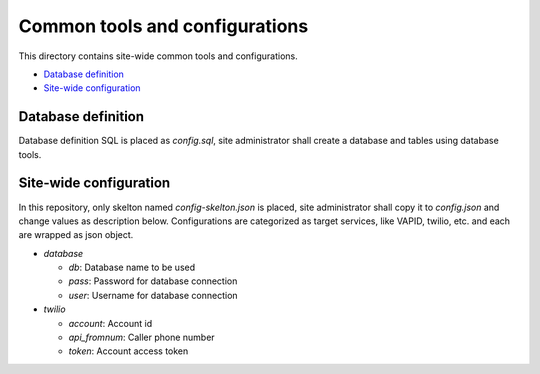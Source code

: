 Common tools and configurations
======

This directory contains site-wide common tools and configurations.

- `Database definition`_ 
- `Site-wide configuration`_

Database definition
------

Database definition SQL is placed as `config.sql`, site administrator shall 
create a database and tables using database tools. 

Site-wide configuration
------

In this repository, only skelton named `config-skelton.json` is placed, 
site administrator shall copy it to `config.json` and change values as 
description below. 
Configurations are categorized as target services, like VAPID, twilio, etc. 
and each are wrapped as json object. 

- `database`

  - `db`: Database name to be used
  - `pass`: Password for database connection
  - `user`: Username for database connection

- `twilio`

  - `account`: Account id
  - `api_fromnum`: Caller phone number
  - `token`: Account access token


